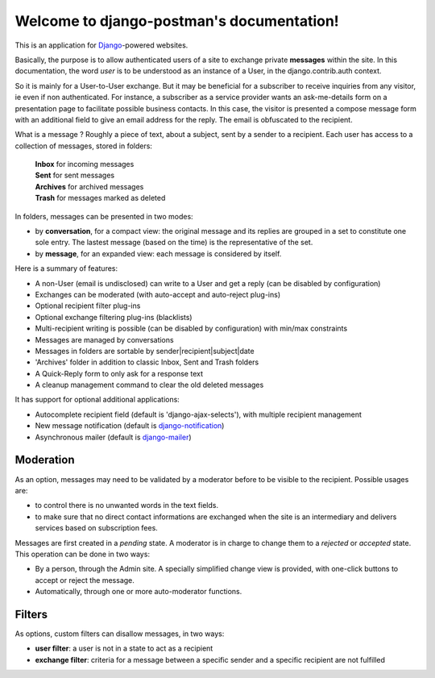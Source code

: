 .. django-postman documentation master file, created by
   sphinx-quickstart on Fri Nov 26 09:32:49 2010.
   You can adapt this file completely to your liking, but it should at least
   contain the root `toctree` directive.

Welcome to django-postman's documentation!
==========================================

This is an application for `Django <http://www.djangoproject.com>`_-powered websites.

Basically, the purpose is to allow authenticated users of a site to exchange private **messages**
within the site.  In this documentation, the word *user* is to be understood as an instance of a User,
in the django.contrib.auth context.

So it is mainly for a User-to-User exchange.
But it may be beneficial for a subscriber to receive inquiries from any visitor, ie even if non authenticated.
For instance, a subscriber as a service provider wants an ask-me-details form on a presentation page
to facilitate possible business contacts.
In this case, the visitor is presented a compose message form with an additional field to give
an email address for the reply. The email is obfuscated to the recipient.

What is a message ? Roughly a piece of text, about a subject, sent by a sender to a recipient.
Each user has access to a collection of messages, stored in folders:

    | **Inbox** for incoming messages
    | **Sent** for sent messages
    | **Archives** for archived messages
    | **Trash** for messages marked as deleted

In folders, messages can be presented in two modes:

* by **conversation**, for a compact view: the original message and its replies are grouped in a set
  to constitute one sole entry.
  The lastest message (based on the time) is the representative of the set.
* by **message**, for an expanded view: each message is considered by itself.

Here is a summary of features:

* A non-User (email is undisclosed) can write to a User and get a reply
  (can be disabled by configuration)
* Exchanges can be moderated (with auto-accept and auto-reject plug-ins)
* Optional recipient filter plug-ins
* Optional exchange filtering plug-ins (blacklists)
* Multi-recipient writing is possible (can be disabled by configuration)
  with min/max constraints
* Messages are managed by conversations
* Messages in folders are sortable by sender|recipient|subject|date
* 'Archives' folder in addition to classic Inbox, Sent and Trash folders
* A Quick-Reply form to only ask for a response text
* A cleanup management command to clear the old deleted messages

It has support for optional additional applications:

* Autocomplete recipient field (default is 'django-ajax-selects'),
  with multiple recipient management
* New message notification (default is `django-notification`_)
* Asynchronous mailer (default is `django-mailer`_)

.. _`django-notification`: http://github.com/jtauber/django-notification/
.. _`django-mailer`: http://github.com/jtauber/django-mailer/

Moderation
----------
As an option, messages may need to be validated by a moderator before to be visible
to the recipient.  Possible usages are:

* to control there is no unwanted words in the text fields.
* to make sure that no direct contact informations are exchanged when the site is an intermediary
  and delivers services based on subscription fees.

Messages are first created in a *pending* state. A moderator is in charge to change them to
a *rejected* or *accepted* state.  This operation can be done in two ways:

* By a person, through the Admin site. A specially simplified change view is provided,
  with one-click buttons to accept or reject the message.
* Automatically, through one or more auto-moderator functions.

Filters
-------
As options, custom filters can disallow messages, in two ways:

* **user filter**: a user is not in a state to act as a recipient
* **exchange filter**: criteria for a message between a specific sender
  and a specific recipient are not fulfilled


